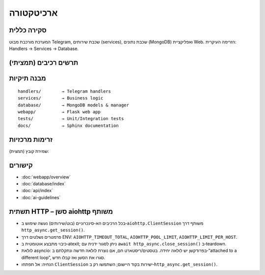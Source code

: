 ארכיטקטורה
===========

סקירה כללית
------------

המערכת מורכבת מבוט Telegram, שכבת שירותים (services), שכבת נתונים (MongoDB) ואפליקציית Web.
הזרימה העיקרית: Handlers → Services → Database.

תרשים רכיבים (תמציתי)
----------------------

.. mermaid::

   graph TD
     A[Telegram Bot] --> B[Handlers]
     B --> C[Services]
     C --> D[(MongoDB)]
     C --> E[GitHub API]
     C --> F[Google Drive API]
     A --> G[WebApp]
     G --> D

מבנה תיקיות
-----------

::

   handlers/        → Telegram handlers
   services/        → Business logic
   database/        → MongoDB models & manager
   webapp/          → Flask web app
   tests/           → Unit/Integration tests
   docs/            → Sphinx documentation

זרימות מרכזיות
---------------

שמירת קובץ (תמצית):

.. mermaid::

   sequenceDiagram
     participant U as User
     participant B as Bot
     participant H as Handler
     participant S as Service
     participant DB as MongoDB
     U->>B: /save file.py
     B->>H: save_command()
     H->>U: "שלח את הקוד"
     U->>H: code content
     H->>S: process_code(code)
     S->>DB: save_snippet()
     DB-->>S: {id}
     S-->>H: success
     H-->>U: "נשמר בהצלחה"

קישורים
-------

- :doc:`webapp/overview`
- :doc:`database/index`
- :doc:`api/index`
- :doc:`ai-guidelines`

תשתית HTTP – סשן aiohttp משותף
--------------------------------

- בכל הרכיבים הא-סינכרוניים (בוט/שירותים) נעשה שימוש ב‑``aiohttp.ClientSession`` משותף דרך ``http_async.get_session()``.
- פרמטרים נשלטים דרך ENV: ``AIOHTTP_TIMEOUT_TOTAL``, ``AIOHTTP_POOL_LIMIT``, ``AIOHTTP_LIMIT_PER_HOST``.
- כיבוי מתבצע אוטומטית ב‑atexit; ניתן לסגור ידנית עם ``await http_async.close_session()`` ב‑teardown.
- לולאת asyncio: בפרודקשן יש לולאה יחידה. בטסטים/ריסטארט חם, אם נוצרת לולאה חדשה ונתקלתם ב‑“attached to a different loop”, סגרו את הסשן ואז קבלו חדש.
- הנחיה: אל תפתחו ``ClientSession`` ישירות בקוד היישום; השתמשו רק ב‑``http_async.get_session()``.
